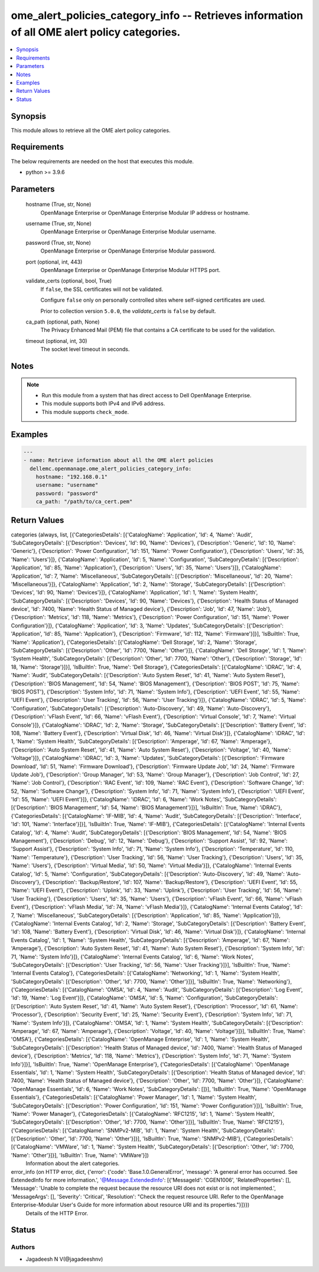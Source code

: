 .. _ome_alert_policies_category_info_module:


ome_alert_policies_category_info -- Retrieves information of all OME alert policy categories.
=============================================================================================

.. contents::
   :local:
   :depth: 1


Synopsis
--------

This module allows to retrieve all the OME alert policy categories.



Requirements
------------
The below requirements are needed on the host that executes this module.

- python >= 3.9.6



Parameters
----------

  hostname (True, str, None)
    OpenManage Enterprise or OpenManage Enterprise Modular IP address or hostname.


  username (True, str, None)
    OpenManage Enterprise or OpenManage Enterprise Modular username.


  password (True, str, None)
    OpenManage Enterprise or OpenManage Enterprise Modular password.


  port (optional, int, 443)
    OpenManage Enterprise or OpenManage Enterprise Modular HTTPS port.


  validate_certs (optional, bool, True)
    If ``false``, the SSL certificates will not be validated.

    Configure ``false`` only on personally controlled sites where self-signed certificates are used.

    Prior to collection version ``5.0.0``, the *validate_certs* is ``false`` by default.


  ca_path (optional, path, None)
    The Privacy Enhanced Mail (PEM) file that contains a CA certificate to be used for the validation.


  timeout (optional, int, 30)
    The socket level timeout in seconds.





Notes
-----

.. note::
   - Run this module from a system that has direct access to Dell OpenManage Enterprise.
   - This module supports both IPv4 and IPv6 address.
   - This module supports ``check_mode``.




Examples
--------

.. code-block:: yaml+jinja

    
    ---
    - name: Retrieve information about all the OME alert policies
      dellemc.openmanage.ome_alert_policies_category_info:
        hostname: "192.168.0.1"
        username: "username"
        password: "password"
        ca_path: "/path/to/ca_cert.pem"



Return Values
-------------

categories (always, list, [{'CategoriesDetails': [{'CatalogName': 'Application', 'Id': 4, 'Name': 'Audit', 'SubCategoryDetails': [{'Description': 'Devices', 'Id': 90, 'Name': 'Devices'}, {'Description': 'Generic', 'Id': 10, 'Name': 'Generic'}, {'Description': 'Power Configuration', 'Id': 151, 'Name': 'Power Configuration'}, {'Description': 'Users', 'Id': 35, 'Name': 'Users'}]}, {'CatalogName': 'Application', 'Id': 5, 'Name': 'Configuration', 'SubCategoryDetails': [{'Description': 'Application', 'Id': 85, 'Name': 'Application'}, {'Description': 'Users', 'Id': 35, 'Name': 'Users'}]}, {'CatalogName': 'Application', 'Id': 7, 'Name': 'Miscellaneous', 'SubCategoryDetails': [{'Description': 'Miscellaneous', 'Id': 20, 'Name': 'Miscellaneous'}]}, {'CatalogName': 'Application', 'Id': 2, 'Name': 'Storage', 'SubCategoryDetails': [{'Description': 'Devices', 'Id': 90, 'Name': 'Devices'}]}, {'CatalogName': 'Application', 'Id': 1, 'Name': 'System Health', 'SubCategoryDetails': [{'Description': 'Devices', 'Id': 90, 'Name': 'Devices'}, {'Description': 'Health Status of Managed device', 'Id': 7400, 'Name': 'Health Status of Managed device'}, {'Description': 'Job', 'Id': 47, 'Name': 'Job'}, {'Description': 'Metrics', 'Id': 118, 'Name': 'Metrics'}, {'Description': 'Power Configuration', 'Id': 151, 'Name': 'Power Configuration'}]}, {'CatalogName': 'Application', 'Id': 3, 'Name': 'Updates', 'SubCategoryDetails': [{'Description': 'Application', 'Id': 85, 'Name': 'Application'}, {'Description': 'Firmware', 'Id': 112, 'Name': 'Firmware'}]}], 'IsBuiltIn': True, 'Name': 'Application'}, {'CategoriesDetails': [{'CatalogName': 'Dell Storage', 'Id': 2, 'Name': 'Storage', 'SubCategoryDetails': [{'Description': 'Other', 'Id': 7700, 'Name': 'Other'}]}, {'CatalogName': 'Dell Storage', 'Id': 1, 'Name': 'System Health', 'SubCategoryDetails': [{'Description': 'Other', 'Id': 7700, 'Name': 'Other'}, {'Description': 'Storage', 'Id': 18, 'Name': 'Storage'}]}], 'IsBuiltIn': True, 'Name': 'Dell Storage'}, {'CategoriesDetails': [{'CatalogName': 'iDRAC', 'Id': 4, 'Name': 'Audit', 'SubCategoryDetails': [{'Description': 'Auto System Reset', 'Id': 41, 'Name': 'Auto System Reset'}, {'Description': 'BIOS Management', 'Id': 54, 'Name': 'BIOS Management'}, {'Description': 'BIOS POST', 'Id': 75, 'Name': 'BIOS POST'}, {'Description': 'System Info', 'Id': 71, 'Name': 'System Info'}, {'Description': 'UEFI Event', 'Id': 55, 'Name': 'UEFI Event'}, {'Description': 'User Tracking', 'Id': 56, 'Name': 'User Tracking'}]}, {'CatalogName': 'iDRAC', 'Id': 5, 'Name': 'Configuration', 'SubCategoryDetails': [{'Description': 'Auto-Discovery', 'Id': 49, 'Name': 'Auto-Discovery'}, {'Description': 'vFlash Event', 'Id': 66, 'Name': 'vFlash Event'}, {'Description': 'Virtual Console', 'Id': 7, 'Name': 'Virtual Console'}]}, {'CatalogName': 'iDRAC', 'Id': 2, 'Name': 'Storage', 'SubCategoryDetails': [{'Description': 'Battery Event', 'Id': 108, 'Name': 'Battery Event'}, {'Description': 'Virtual Disk', 'Id': 46, 'Name': 'Virtual Disk'}]}, {'CatalogName': 'iDRAC', 'Id': 1, 'Name': 'System Health', 'SubCategoryDetails': [{'Description': 'Amperage', 'Id': 67, 'Name': 'Amperage'}, {'Description': 'Auto System Reset', 'Id': 41, 'Name': 'Auto System Reset'}, {'Description': 'Voltage', 'Id': 40, 'Name': 'Voltage'}]}, {'CatalogName': 'iDRAC', 'Id': 3, 'Name': 'Updates', 'SubCategoryDetails': [{'Description': 'Firmware Download', 'Id': 51, 'Name': 'Firmware Download'}, {'Description': 'Firmware Update Job', 'Id': 24, 'Name': 'Firmware Update Job'}, {'Description': 'Group Manager', 'Id': 53, 'Name': 'Group Manager'}, {'Description': 'Job Control', 'Id': 27, 'Name': 'Job Control'}, {'Description': 'RAC Event', 'Id': 109, 'Name': 'RAC Event'}, {'Description': 'Software Change', 'Id': 52, 'Name': 'Software Change'}, {'Description': 'System Info', 'Id': 71, 'Name': 'System Info'}, {'Description': 'UEFI Event', 'Id': 55, 'Name': 'UEFI Event'}]}, {'CatalogName': 'iDRAC', 'Id': 6, 'Name': 'Work Notes', 'SubCategoryDetails': [{'Description': 'BIOS Management', 'Id': 54, 'Name': 'BIOS Management'}]}], 'IsBuiltIn': True, 'Name': 'iDRAC'}, {'CategoriesDetails': [{'CatalogName': 'IF-MIB', 'Id': 4, 'Name': 'Audit', 'SubCategoryDetails': [{'Description': 'Interface', 'Id': 101, 'Name': 'Interface'}]}], 'IsBuiltIn': True, 'Name': 'IF-MIB'}, {'CategoriesDetails': [{'CatalogName': 'Internal Events Catalog', 'Id': 4, 'Name': 'Audit', 'SubCategoryDetails': [{'Description': 'BIOS Management', 'Id': 54, 'Name': 'BIOS Management'}, {'Description': 'Debug', 'Id': 12, 'Name': 'Debug'}, {'Description': 'Support Assist', 'Id': 92, 'Name': 'Support Assist'}, {'Description': 'System Info', 'Id': 71, 'Name': 'System Info'}, {'Description': 'Temperature', 'Id': 110, 'Name': 'Temperature'}, {'Description': 'User Tracking', 'Id': 56, 'Name': 'User Tracking'}, {'Description': 'Users', 'Id': 35, 'Name': 'Users'}, {'Description': 'Virtual Media', 'Id': 50, 'Name': 'Virtual Media'}]}, {'CatalogName': 'Internal Events Catalog', 'Id': 5, 'Name': 'Configuration', 'SubCategoryDetails': [{'Description': 'Auto-Discovery', 'Id': 49, 'Name': 'Auto-Discovery'}, {'Description': 'Backup/Restore', 'Id': 107, 'Name': 'Backup/Restore'}, {'Description': 'UEFI Event', 'Id': 55, 'Name': 'UEFI Event'}, {'Description': 'Uplink', 'Id': 33, 'Name': 'Uplink'}, {'Description': 'User Tracking', 'Id': 56, 'Name': 'User Tracking'}, {'Description': 'Users', 'Id': 35, 'Name': 'Users'}, {'Description': 'vFlash Event', 'Id': 66, 'Name': 'vFlash Event'}, {'Description': 'vFlash Media', 'Id': 74, 'Name': 'vFlash Media'}]}, {'CatalogName': 'Internal Events Catalog', 'Id': 7, 'Name': 'Miscellaneous', 'SubCategoryDetails': [{'Description': 'Application', 'Id': 85, 'Name': 'Application'}]}, {'CatalogName': 'Internal Events Catalog', 'Id': 2, 'Name': 'Storage', 'SubCategoryDetails': [{'Description': 'Battery Event', 'Id': 108, 'Name': 'Battery Event'}, {'Description': 'Virtual Disk', 'Id': 46, 'Name': 'Virtual Disk'}]}, {'CatalogName': 'Internal Events Catalog', 'Id': 1, 'Name': 'System Health', 'SubCategoryDetails': [{'Description': 'Amperage', 'Id': 67, 'Name': 'Amperage'}, {'Description': 'Auto System Reset', 'Id': 41, 'Name': 'Auto System Reset'}, {'Description': 'System Info', 'Id': 71, 'Name': 'System Info'}]}, {'CatalogName': 'Internal Events Catalog', 'Id': 6, 'Name': 'Work Notes', 'SubCategoryDetails': [{'Description': 'User Tracking', 'Id': 56, 'Name': 'User Tracking'}]}], 'IsBuiltIn': True, 'Name': 'Internal Events Catalog'}, {'CategoriesDetails': [{'CatalogName': 'Networking', 'Id': 1, 'Name': 'System Health', 'SubCategoryDetails': [{'Description': 'Other', 'Id': 7700, 'Name': 'Other'}]}], 'IsBuiltIn': True, 'Name': 'Networking'}, {'CategoriesDetails': [{'CatalogName': 'OMSA', 'Id': 4, 'Name': 'Audit', 'SubCategoryDetails': [{'Description': 'Log Event', 'Id': 19, 'Name': 'Log Event'}]}, {'CatalogName': 'OMSA', 'Id': 5, 'Name': 'Configuration', 'SubCategoryDetails': [{'Description': 'Auto System Reset', 'Id': 41, 'Name': 'Auto System Reset'}, {'Description': 'Processor', 'Id': 61, 'Name': 'Processor'}, {'Description': 'Security Event', 'Id': 25, 'Name': 'Security Event'}, {'Description': 'System Info', 'Id': 71, 'Name': 'System Info'}]}, {'CatalogName': 'OMSA', 'Id': 1, 'Name': 'System Health', 'SubCategoryDetails': [{'Description': 'Amperage', 'Id': 67, 'Name': 'Amperage'}, {'Description': 'Voltage', 'Id': 40, 'Name': 'Voltage'}]}], 'IsBuiltIn': True, 'Name': 'OMSA'}, {'CategoriesDetails': [{'CatalogName': 'OpenManage Enterprise', 'Id': 1, 'Name': 'System Health', 'SubCategoryDetails': [{'Description': 'Health Status of Managed device', 'Id': 7400, 'Name': 'Health Status of Managed device'}, {'Description': 'Metrics', 'Id': 118, 'Name': 'Metrics'}, {'Description': 'System Info', 'Id': 71, 'Name': 'System Info'}]}], 'IsBuiltIn': True, 'Name': 'OpenManage Enterprise'}, {'CategoriesDetails': [{'CatalogName': 'OpenManage Essentials', 'Id': 1, 'Name': 'System Health', 'SubCategoryDetails': [{'Description': 'Health Status of Managed device', 'Id': 7400, 'Name': 'Health Status of Managed device'}, {'Description': 'Other', 'Id': 7700, 'Name': 'Other'}]}, {'CatalogName': 'OpenManage Essentials', 'Id': 6, 'Name': 'Work Notes', 'SubCategoryDetails': []}], 'IsBuiltIn': True, 'Name': 'OpenManage Essentials'}, {'CategoriesDetails': [{'CatalogName': 'Power Manager', 'Id': 1, 'Name': 'System Health', 'SubCategoryDetails': [{'Description': 'Power Configuration', 'Id': 151, 'Name': 'Power Configuration'}]}], 'IsBuiltIn': True, 'Name': 'Power Manager'}, {'CategoriesDetails': [{'CatalogName': 'RFC1215', 'Id': 1, 'Name': 'System Health', 'SubCategoryDetails': [{'Description': 'Other', 'Id': 7700, 'Name': 'Other'}]}], 'IsBuiltIn': True, 'Name': 'RFC1215'}, {'CategoriesDetails': [{'CatalogName': 'SNMPv2-MIB', 'Id': 1, 'Name': 'System Health', 'SubCategoryDetails': [{'Description': 'Other', 'Id': 7700, 'Name': 'Other'}]}], 'IsBuiltIn': True, 'Name': 'SNMPv2-MIB'}, {'CategoriesDetails': [{'CatalogName': 'VMWare', 'Id': 1, 'Name': 'System Health', 'SubCategoryDetails': [{'Description': 'Other', 'Id': 7700, 'Name': 'Other'}]}], 'IsBuiltIn': True, 'Name': 'VMWare'}])
  Information about the alert categories.


error_info (on HTTP error, dict, {'error': {'code': 'Base.1.0.GeneralError', 'message': 'A general error has occurred. See ExtendedInfo for more information.', '@Message.ExtendedInfo': [{'MessageId': 'CGEN1006', 'RelatedProperties': [], 'Message': 'Unable to complete the request because the resource URI does not exist or is not implemented.', 'MessageArgs': [], 'Severity': 'Critical', 'Resolution': "Check the request resource URI. Refer to the OpenManage Enterprise-Modular User's Guide for more information about resource URI and its properties."}]}})
  Details of the HTTP Error.





Status
------





Authors
~~~~~~~

- Jagadeesh N V(@jagadeeshnv)

